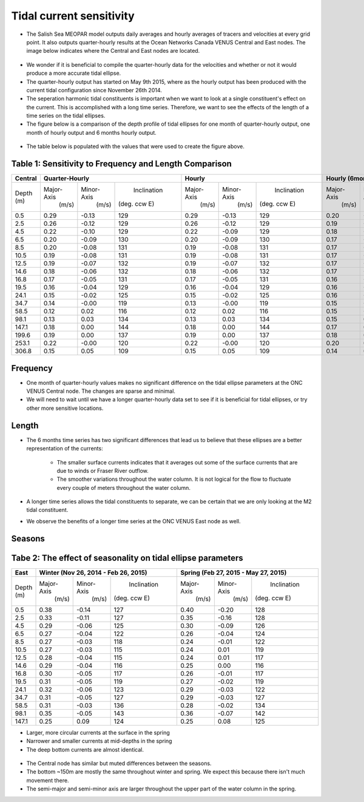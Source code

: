 Tidal current sensitivity
===========================================


* The Salish Sea MEOPAR model outputs daily averages and hourly averages of tracers and velocities at every grid point. It also outputs quarter-hourly results at the Ocean Networks Canada VENUS Central and East nodes. The image below indicates where the Central and East nodes are located.


.. _VENUSlocation:

.. figure:: nodeloc.png


* We wonder if it is beneficial to compile the quarter-hourly data for the velocities and whether or not it would produce a more accurate tidal ellipse.
* The quarter-hourly output has started on May 9th 2015, where as the hourly output has been produced with the current tidal configuration since November 26th 2014. 
* The seperation harmonic tidal constituents is important when we want to look at a single constituent's effect on the current. This is accomplished with a long time series. Therefore, we want to see the effects of the length of a time series on the tidal ellipses.
* The figure below is a comparison of the depth profile of tidal ellipses for one month of quarter-hourly output, one month of hourly output and 6 months hourly output.


.. _FrequencySensitivity-image:

.. figure:: freqsens.png



* The table below is populated with the values that were used to create the figure above. 

Table 1: Sensitivity to Frequency and Length Comparison
~~~~~~~~~~~~~~~~~~~~~~~~~~~~~~~~~~~~~~~~~~~~~~~~~~~~~~~~~~~~~~~~~


+----------+------------+------------+---------------+------------+------------+---------------+------------+------------+---------------+
| Central  |  Quarter-Hourly                         | Hourly                                  | Hourly (6months)                        |
|          |                                         |                                         |                                         |
+==========+============+============+===============+============+============+===============+============+============+===============+
| Depth    | Major-Axis | Minor-Axis |  Inclination  | Major-Axis | Minor-Axis |  Inclination  | Major-Axis | Minor-Axis |  Inclination  |  
| (m)      |  (m/s)     |   (m/s)    | (deg. ccw E)  |  (m/s)     |   (m/s)    | (deg. ccw E)  |  (m/s)     |   (m/s)    | (deg. ccw E)  |
+----------+------------+------------+---------------+------------+------------+---------------+------------+------------+---------------+
| 0.5      | 0.29       | -0.13      | 129           | 0.29       | -0.13      | 129           | 0.20       | -0.08      | 135           |
+----------+------------+------------+---------------+------------+------------+---------------+------------+------------+---------------+
| 2.5      | 0.26       | -0.12      | 129           | 0.26       | -0.12      | 129           | 0.19       | -0.07      | 135           |
+----------+------------+------------+---------------+------------+------------+---------------+------------+------------+---------------+
| 4.5      | 0.22       | -0.10      | 129           | 0.22       | -0.09      | 129           | 0.18       | -0.06      | 135           |
+----------+------------+------------+---------------+------------+------------+---------------+------------+------------+---------------+
| 6.5      | 0.20       | -0.09      | 130           | 0.20       | -0.09      | 130           | 0.17       | -0.06      | 136           |
+----------+------------+------------+---------------+------------+------------+---------------+------------+------------+---------------+
| 8.5      | 0.20       | -0.08      | 131           |  0.19      | -0.08      | 131           | 0.17       | -0.06      | 136           |
+----------+------------+------------+---------------+------------+------------+---------------+------------+------------+---------------+
| 10.5     | 0.19       | -0.08      | 131           | 0.19       | -0.08      | 131           | 0.17       | -0.05      | 136           |
+----------+------------+------------+---------------+------------+------------+---------------+------------+------------+---------------+
| 12.5     | 0.19       | -0.07      | 132           | 0.19       | -0.07      | 132           | 0.17       | -0.05      | 136           |
+----------+------------+------------+---------------+------------+------------+---------------+------------+------------+---------------+
| 14.6     | 0.18       | -0.06      | 132           | 0.18       | -0.06      | 132           |  0.17      | -0.04      | 136           |
+----------+------------+------------+---------------+------------+------------+---------------+------------+------------+---------------+
| 16.8     | 0.17       | -0.05      | 131           | 0.17       | -0.05      | 131           | 0.16       | -0.04      | 136           |
+----------+------------+------------+---------------+------------+------------+---------------+------------+------------+---------------+
| 19.5     | 0.16       | -0.04      | 129           | 0.16       | -0.04      | 129           | 0.16       | -0.03      | 135           |  
+----------+------------+------------+---------------+------------+------------+---------------+------------+------------+---------------+
| 24.1     | 0.15       | -0.02      | 125           | 0.15       | -0.02      | 125           | 0.16       | -0.02      | 132           |
+----------+------------+------------+---------------+------------+------------+---------------+------------+------------+---------------+
| 34.7     | 0.14       | -0.00      | 119           | 0.13       | -0.00      | 119           | 0.15       | -0.01      | 127           |
+----------+------------+------------+---------------+------------+------------+---------------+------------+------------+---------------+
| 58.5     | 0.12       | 0.02       | 116           | 0.12       | 0.02       | 116           | 0.15       | -0.00      | 124           |
+----------+------------+------------+---------------+------------+------------+---------------+------------+------------+---------------+
| 98.1     | 0.13       | 0.03       | 134           | 0.13       | 0.03       | 134           | 0.15       | 0.02       | 130           |
+----------+------------+------------+---------------+------------+------------+---------------+------------+------------+---------------+
| 147.1    | 0.18       | 0.00       | 144           | 0.18       | 0.00       | 144           | 0.17       | 0.01       | 140           |
+----------+------------+------------+---------------+------------+------------+---------------+------------+------------+---------------+
| 199.6    | 0.19       | 0.00       | 137           | 0.19       | 0.00       | 137           | 0.18       | 0.01       | 133           |
+----------+------------+------------+---------------+------------+------------+---------------+------------+------------+---------------+
| 253.1    | 0.22       | -0.00      | 120           | 0.22       | -0.00      | 120           | 0.20       | 0.01       | 123           |
+----------+------------+------------+---------------+------------+------------+---------------+------------+------------+---------------+
| 306.8    | 0.15       | 0.05       | 109           | 0.15       | 0.05       | 109           | 0.14       | 0.06       | 110           |
+----------+------------+------------+---------------+------------+------------+---------------+------------+------------+---------------+
  
 
Frequency
~~~~~~~~~~

* One month of quarter-hourly values makes no significant difference on the tidal ellipse parameters at the ONC VENUS Central node. The changes are sparse and minimal.
* We will need to wait until we have a longer quarter-hourly data set to see if it is beneficial for tidal ellipses, or try other more sensitive locations.


Length
~~~~~~~~~

* The 6 months time series has two significant differences that lead us to believe that these ellipses are a better representation of the currents:

    * The smaller surface currents indicates that it averages out some of the surface currents that are due to winds or Fraser River outflow.
    * The smoother variations throughout the water column. It is not logical for the flow to fluctuate every couple of meters throughout the water column.
      
* A longer time series allows the tidal constituents to separate, we can be certain that we are only looking at the M2 tidal constituent.
* We observe the benefits of a longer time series at the ONC VENUS East node as well.


.. _FrequencySensitivityE:

.. figure:: freqsenseast.png


Seasons
~~~~~~~~~~~

Tabe 2: The effect of seasonality on tidal ellipse parameters
~~~~~~~~~~~~~~~~~~~~~~~~~~~~~~~~~~~~~~~~~~~~~~~~~~~~~~~~~~~~~~~~

+-------------+------------+-----------+-------------+-------------+-----------+-------------+
| East        |  Winter (Nov 26, 2014 - Feb 26, 2015)| Spring (Feb 27, 2015 - May 27, 2015)  |
|             |                                      |                                       |
+=============+============+===========+=============+=============+===========+=============+
| Depth       | Major-Axis | Minor-Axis| Inclination |  Major-Axis | Minor-Axis| Inclination |
| (m)         |  (m/s)     |   (m/s)   |(deg. ccw E) |    (m/s)    |   (m/s)   |(deg. ccw E) |
+-------------+------------+-----------+-------------+-------------+-----------+-------------+
| 0.5         | 0.38       | -0.14     | 127         | 0.40        | -0.20     | 128         | 
+-------------+------------+-----------+-------------+-------------+-----------+-------------+
| 2.5         | 0.33       | -0.11     | 127         | 0.35        | -0.16     | 128         |
+-------------+------------+-----------+-------------+-------------+-----------+-------------+
| 4.5         | 0.29       | -0.06     | 125         | 0.30        | -0.09     | 126         |
+-------------+------------+-----------+-------------+-------------+-----------+-------------+
| 6.5         | 0.27       | -0.04     | 122         | 0.26        | -0.04     | 124         | 
+-------------+------------+-----------+-------------+-------------+-----------+-------------+
| 8.5         | 0.27       | -0.03     | 118         | 0.24        | -0.01     | 122         | 
+-------------+------------+-----------+-------------+-------------+-----------+-------------+
| 10.5        | 0.27       | -0.03     | 115         | 0.24        | 0.01      | 119         | 
+-------------+------------+-----------+-------------+-------------+-----------+-------------+
| 12.5        | 0.28       | -0.04     | 115         | 0.24        | 0.01      | 117         | 
+-------------+------------+-----------+-------------+-------------+-----------+-------------+
| 14.6        | 0.29       | -0.04     | 116         | 0.25        | 0.00      | 116         | 
+-------------+------------+-----------+-------------+-------------+-----------+-------------+
| 16.8        | 0.30       | -0.05     | 117         | 0.26        | -0.01     | 117         |
+-------------+------------+-----------+-------------+-------------+-----------+-------------+
| 19.5        | 0.31       | -0.05     | 119         | 0.27        | -0.02     | 119         |
+-------------+------------+-----------+-------------+-------------+-----------+-------------+
| 24.1        | 0.32       | -0.06     | 123         | 0.29        | -0.03     | 122         |
+-------------+------------+-----------+-------------+-------------+-----------+-------------+
| 34.7        | 0.31       | -0.05     | 127         | 0.29        | -0.03     | 127         |
+-------------+------------+-----------+-------------+-------------+-----------+-------------+
| 58.5        | 0.31       | -0.03     | 136         | 0.28        | -0.02     | 134         |
+-------------+------------+-----------+-------------+-------------+-----------+-------------+
| 98.1        | 0.35       | -0.05     | 143         | 0.36        | -0.07     | 142         |
+-------------+------------+-----------+-------------+-------------+-----------+-------------+
| 147.1       | 0.25       | 0.09      | 124         | 0.25        | 0.08      | 125         |
+-------------+------------+-----------+-------------+-------------+-----------+-------------+


* Larger, more circular currents at the surface in the spring
* Narrower and smaller currents at mid-depths in the spring
* The deep bottom currents are almost identical.


.. _SeasonalityBoth:

.. figure:: seasonal.png

* The Central node has similar but muted differences between the seasons. 
* The bottom ~150m are mostly the same throughout winter and spring. We expect this because there isn't much movement there.
* The semi-major and semi-minor axis are larger throughout the upper part of the water column in the spring. 

